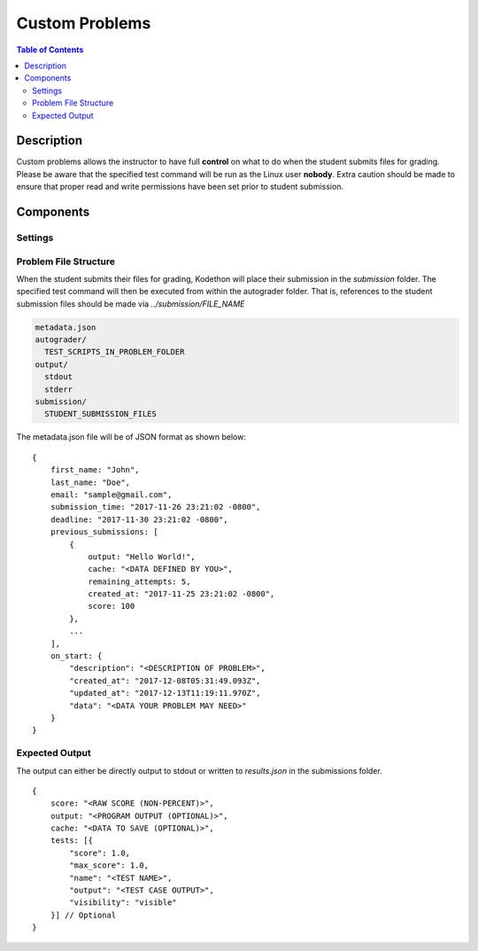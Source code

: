 ***************
Custom Problems 
***************

.. contents:: Table of Contents

Description
===========

Custom problems allows the instructor to have full **control** on what to do when the student submits files for grading. 
Please be aware that the specified test command will be run as the Linux user **nobody**. Extra caution should be made
to ensure that proper read and write permissions have been set prior to student submission.

Components
==========

Settings
^^^^^^^^

.. cmdoption:: On Start Command

.. cmdoption:: Soft Limit


Problem File Structure
^^^^^^^^^^^^^^^^^^^^^^

When the student submits their files for grading, Kodethon will place their submission in the *submission* folder. The specified
test command will then be executed from within the autograder folder. That is, references to the student submission files should be made 
via *../submission/FILE_NAME*

.. code-block:: yaml

    metadata.json
    autograder/
      TEST_SCRIPTS_IN_PROBLEM_FOLDER
    output/
      stdout
      stderr
    submission/
      STUDENT_SUBMISSION_FILES

The metadata.json file will be of JSON format as shown below:

::

    {
        first_name: "John",
        last_name: "Doe",
        email: "sample@gmail.com",
        submission_time: "2017-11-26 23:21:02 -0800",
        deadline: "2017-11-30 23:21:02 -0800",
        previous_submissions: [
            {
                output: "Hello World!",
                cache: "<DATA DEFINED BY YOU>",
                remaining_attempts: 5,
                created_at: "2017-11-25 23:21:02 -0800",
                score: 100
            },
            ...
        ],
        on_start: {
            "description": "<DESCRIPTION OF PROBLEM>",
            "created_at": "2017-12-08T05:31:49.093Z",
            "updated_at": "2017-12-13T11:19:11.970Z",
            "data": "<DATA YOUR PROBLEM MAY NEED>"
        }
    }

Expected Output
^^^^^^^^^^^^^^^

The output can either be directly output to stdout or written to *results.json* in the submissions folder.

::

    {
        score: "<RAW SCORE (NON-PERCENT)>",
        output: "<PROGRAM OUTPUT (OPTIONAL)>",
        cache: "<DATA TO SAVE (OPTIONAL)>",
        tests: [{
            "score": 1.0, 
            "max_score": 1.0, 
            "name": "<TEST NAME>",
            "output": "<TEST CASE OUTPUT>",
            "visibility": "visible" 
        }] // Optional
    }     
